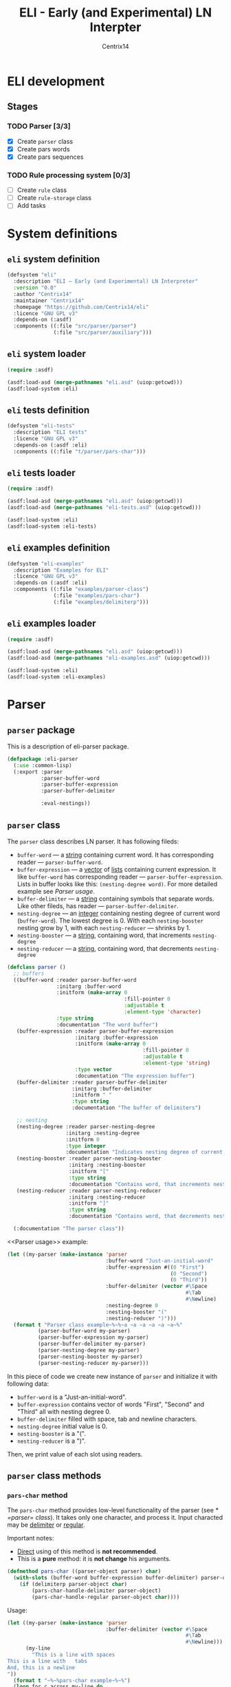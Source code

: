 #+title: ELI - Early (and Experimental) LN Interpter
#+author: Centrix14
#+startup: overview

* ELI development
** Stages
*** TODO Parser [3/3]
- [X] Create =parser= class
- [X] Create pars words
- [X] Create pars sequences

*** TODO Rule processing system [0/3]
- [ ] Create =rule= class
- [ ] Create =rule-storage= class
- [ ] Add tasks

* System definitions
** =eli= system definition
#+name: eli system definition
#+begin_src lisp :tangle eli.asd
  (defsystem "eli"
    :description "ELI — Early (and Experimental) LN Interpreter"
    :version "0.0"
    :author "Centrix14"
    :maintainer "Centrix14"
    :homepage "https://github.com/Centrix14/eli"
    :licence "GNU GPL v3"
    :depends-on (:asdf)
    :components ((:file "src/parser/parser")
                 (:file "src/parser/auxiliary")))
#+end_src

** =eli= system loader
#+name: eli system loader
#+begin_src lisp :tangle eli.lisp
  (require :asdf)

  (asdf:load-asd (merge-pathnames "eli.asd" (uiop:getcwd)))
  (asdf:load-system :eli)
#+end_src

** =eli= tests definition
#+name: eli tests definition
#+begin_src lisp :tangle eli-tests.asd
  (defsystem "eli-tests"
    :description "ELI tests"
    :licence "GNU GPL v3"
    :depends-on (:asdf :eli)
    :components ((:file "t/parser/pars-char")))
#+end_src

** =eli= tests loader
#+name: eli tests loader
#+begin_src lisp :tangle eli-tests.lisp
  (require :asdf)

  (asdf:load-asd (merge-pathnames "eli.asd" (uiop:getcwd)))
  (asdf:load-asd (merge-pathnames "eli-tests.asd" (uiop:getcwd)))

  (asdf:load-system :eli)
  (asdf:load-system :eli-tests)
#+end_src

** =eli= examples definition
#+begin_src lisp :tangle eli-examples.asd
  (defsystem "eli-examples"
    :description "Examples for ELI"
    :licence "GNU GPL v3"
    :depends-on (:asdf :eli)
    :components ((:file "examples/parser-class")
                 (:file "examples/pars-char")
                 (:file "examples/delimiterp")))
#+end_src

** =eli= examples loader
#+begin_src lisp :tangle eli-examples.lisp
  (require :asdf)

  (asdf:load-asd (merge-pathnames "eli.asd" (uiop:getcwd)))
  (asdf:load-asd (merge-pathnames "eli-examples.asd" (uiop:getcwd)))

  (asdf:load-system :eli)
  (asdf:load-system :eli-examples)
#+end_src

* Parser
** =parser= package
This is a description of eli-parser package.

#+name: parser package
#+begin_src lisp :tangle src/parser/parser.lisp
  (defpackage :eli-parser
    (:use :common-lisp)
    (:export :parser
             :parser-buffer-word
             :parser-buffer-expression
             :parser-buffer-delimiter

             :eval-nestings))
#+end_src

** =parser= class
The =parser= class describes LN parser. It has following fileds:
- =buffer-word= — a _string_ containing current word. It has corresponding
  reader — =parser-buffer-word=.
- =buffer-expression= — a _vector_ of _lists_ containing current
  expression. It like =buffer-word= has corresponding reader —
  =parser-buffer-expression=.
  Lists in buffer looks like this: =(nesting-degree word)=. For more
  detailed example see [[Parser usage]].
- =buffer-delimiter= — a _string_ containing symbols that separate words.
  Like other fileds, has reader — =parser-buffer-delimiter=.
- =nesting-degree= — an _integer_ containing nesting degree of current
  word (=buffer-word=). The lowest degree is 0. With each
  =nesting-booster= nesting grow by 1, with each =nesting-reducer= —
  shrinks by 1.
- =nesting-booster= — a _string_, containing word, that increments =nesting-degree=
- =nesting-reducer= — a _string_, containing word, that decrements =nesting-degree=

#+name: parser class
#+begin_src lisp :tangle src/parser/parser.lisp
  (defclass parser ()
    ;; buffers
    ((buffer-word :reader parser-buffer-word
                  :initarg :buffer-word
                  :initform (make-array 0
                                        :fill-pointer 0
                                        :adjustable t
                                        :element-type 'character)
                  :type string
                  :documentation "The word buffer")
     (buffer-expression :reader parser-buffer-expression
                        :initarg :buffer-expression
                        :initform (make-array 0
                                              :fill-pointer 0
                                              :adjustable t
                                              :element-type 'string)
                        :type vector
                        :documentation "The expression buffer")
     (buffer-delimiter :reader parser-buffer-delimiter
                       :initarg :buffer-delimiter
                       :initform " "
                       :type string
                       :documentation "The buffer of delimiters")

     ;; nesting
     (nesting-degree :reader parser-nesting-degree
                     :initarg :nesting-degree
                     :initform 0
                     :type integer
                     :documentation "Indicates nesting degree of current word")
     (nesting-booster :reader parser-nesting-booster
                      :initarg :nesting-booster
                      :initform "["
                      :type string
                      :documentation "Contains word, that increments nesting")
     (nesting-reducer :reader parser-nesting-reducer
                      :initarg :nesting-reducer
                      :initform "]"
                      :type string
                      :documentation "Contains word, that decrements nesting"))

    (:documentation "The parser class"))
#+end_src

<<Parser usage>> example:

#+begin_src lisp :tangle examples/parser-class.lisp
  (let ((my-parser (make-instance 'parser
                                  :buffer-word "Just-an-initial-word"
                                  :buffer-expression #((0 "First")
                                                       (0 "Second")
                                                       (0 "Third"))
                                  :buffer-delimiter (vector #\Space
                                                            #\Tab
                                                            #\Newline)
                                  :nesting-degree 0
                                  :nesting-booster "("
                                  :nesting-reducer ")")))
    (format t "Parser class example~%~%~a ~a ~a ~a ~a ~a~%"
            (parser-buffer-word my-parser)
            (parser-buffer-expression my-parser)
            (parser-buffer-delimiter my-parser)
            (parser-nesting-degree my-parser)
            (parser-nesting-booster my-parser)
            (parser-nesting-reducer my-parser)))
#+end_src

In this piece of code we create new instance of =parser= and initialize
it with following data:
- =buffer-word= is a "Just-an-initial-word".
- =buffer-expression= contains vector of words "First", "Second" and
  "Third" all with nesting degree 0.
- =buffer-delimiter= filled with space, tab and newline characters.
- =nesting-degree= initial value is 0.
- =nesting-booster= is a "(".
- =nesting-reducer= is a ")".

Then, we print value of each slot using readers.

** =parser= class methods
*** =pars-char= method
The =pars-char= method provides low-level functionality of the parser
(see [[* =parser= class]]). It takes only one character, and process it.
Input characted may be _delimiter_ or _regular_.

Important notes:
- _Direct_ using of this method is *not recommended*.
- This is a *pure* method: it is *not change* his arguments.

#+name: pars-char method
#+begin_src lisp :tangle src/parser/parser.lisp
  (defmethod pars-char ((parser-object parser) char)
    (with-slots (buffer-word buffer-expression buffer-delimiter) parser-object
      (if (delimiterp parser-object char)
          (pars-char-handle-delimiter parser-object)
          (pars-char-handle-regular parser-object char))))
#+end_src

Usage:

#+begin_src lisp :eval no :tangle examples/pars-char.lisp
  (let ((my-parser (make-instance 'parser
                                  :buffer-delimiter (vector #\Space
                                                            #\Tab
                                                            #\Newline)))
        (my-line
          "This is a line with spaces
  This is a line with	tabs
  And, this is a newline
  "))
    (format t "~%~%pars-char example~%~%")
    (loop for c across my-line do
      (setf my-parser (pars-char my-parser c)))
    (format t "~a~%" (parser-buffer-expression my-parser)))
#+end_src

In goals of simplicity and beautiful method uses _inner functions_:
=handle-delimiter= and =handle-regular=.

**** =pars-char-handle-delimiter= inner function
The =handle-delimiter= function handles delimiters and returns new state
of parser.

#+name: pars-char-handle-delimiter function
#+begin_src lisp :tangle src/parser/parser.lisp
  (defun pars-char-handle-delimiter (parser-object)
    (multiple-value-bind (current-nesting-degree updated-nesting-degree)
        (eval-nestings parser-object)
      (make-instance 'parser
                     :buffer-word (make-array 0
                                              :fill-pointer 0
                                              :adjustable t
                                              :element-type 'character)
                     :buffer-expression (concatenate
                                         'vector
                                         (parser-buffer-expression parser-object)
                                         (vector
                                          (list current-nesting-degree
                                                (parser-buffer-word parser-object))))
                     :buffer-delimiter (parser-buffer-delimiter parser-object)

                     :nesting-degree updated-nesting-degree
                     :nesting-booster (parser-nesting-booster parser-object)
                     :nesting-reducer (parser-nesting-reducer parser-object))))
#+end_src

**** =pars-char-handle-regular= inner function
Like =handle-delimiter=, =handle-regular= handles a regular character and
returns new state of parser.

#+name: pars-char-handle-regular function
#+begin_src lisp :tangle src/parser/parser.lisp
  (defun pars-char-handle-regular (parser-object char)
    (make-instance 'parser
                   :buffer-word (concatenate 'string
                                             (slot-value parser-object 'buffer-word)
                                             (string char))
                   :buffer-expression (parser-buffer-expression parser-object)
                   :buffer-delimiter (parser-buffer-delimiter parser-object)

                   :nesting-degree (parser-nesting-degree parser-object)
                   :nesting-booster (parser-nesting-booster parser-object)
                   :nesting-reducer (parser-nesting-reducer parser-object)))
#+end_src

** Predicates
*** =delimiterp=
#+name: delimiterp predicate
#+begin_src lisp :tangle src/parser/parser.lisp
  (defun delimiterp (parser-object char)
    (with-slots (buffer-delimiter) parser-object
      (if (position char buffer-delimiter)
          t
          nil)))
#+end_src

This predicate examine if =char= is a delimiter.

#+begin_src lisp :tangle examples/delimiterp.lisp
  (let ((my-parser (make-instance 'parser
                                  :buffer-delimiter " ")))
    (format t "~%~%delimiterp example~%~a~%" (delimiterp my-parser #\Space)))
#+end_src

** Auxiliary functions
*** =eval-nestings= function
=eval-nestings= auxiliary function returns following parameters:
- =current-nesting-degree= — nesting of current word
- =updated-nesting-degree= — nesting of all next words

These parameters used at [[* =pars-char-handle-delimiter= inner function]]
for processing nesting-booster and nesting-reducer with following
logic:
- If current word is a nesting-booster (see [[* =parser= class]]), then it's nesting is a nesting
  of previous word, and nesting of next words will be increased by 1.
- If current word is a nesting-reducer (see [[* =parser= class]]), then it's nesting and nesting
  of all next words will be decreased by 1.

Note: parameters returning in this order: =current-nesting-degree= =updated-nesting-degree=.

#+name: eval-nesting auxiliary function
#+begin_src lisp :tangle src/parser/auxiliary.lisp
  (defun eval-nestings (parser-object)
    (with-slots (buffer-word nesting-degree
                 nesting-booster nesting-reducer) parser-object
      (cond
        ((string= buffer-word nesting-booster)
         (values nesting-degree (1+ nesting-degree)))

        ((string= buffer-word nesting-reducer)
         (values (1- nesting-degree) (1- nesting-degree)))

        (t
         (values nesting-degree nesting-degree)))))
#+end_src

* Tests
** parser tests
*** =pars-char= test
#+name: pars-char test
#+begin_src lisp :tangle t/parser/pars-char.lisp
  (let ((test-parser
          (make-instance 'parser
                         :buffer-delimiter (vector #\Space #\Tab)))
        (test-string "abra [ cadabra [ var danbra [ zabra ] ] babra ] "))
    (loop for char across test-string do
      (setf test-parser (pars-char test-parser char)))
    (format t "~a~%" (parser-buffer-expression test-parser)))
#+end_src
